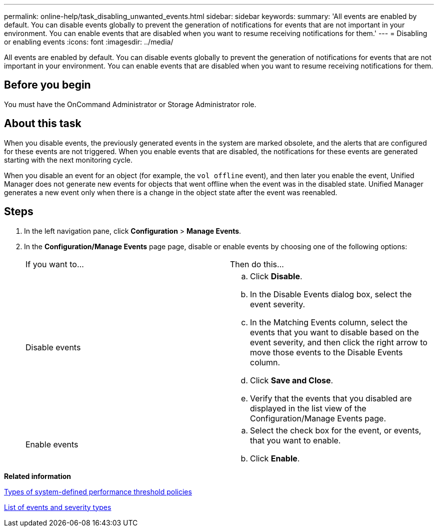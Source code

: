 ---
permalink: online-help/task_disabling_unwanted_events.html
sidebar: sidebar
keywords: 
summary: 'All events are enabled by default. You can disable events globally to prevent the generation of notifications for events that are not important in your environment. You can enable events that are disabled when you want to resume receiving notifications for them.'
---
= Disabling or enabling events
:icons: font
:imagesdir: ../media/

[.lead]
All events are enabled by default. You can disable events globally to prevent the generation of notifications for events that are not important in your environment. You can enable events that are disabled when you want to resume receiving notifications for them.

== Before you begin

You must have the OnCommand Administrator or Storage Administrator role.

== About this task

When you disable events, the previously generated events in the system are marked obsolete, and the alerts that are configured for these events are not triggered. When you enable events that are disabled, the notifications for these events are generated starting with the next monitoring cycle.

When you disable an event for an object (for example, the `vol offline` event), and then later you enable the event, Unified Manager does not generate new events for objects that went offline when the event was in the disabled state. Unified Manager generates a new event only when there is a change in the object state after the event was reenabled.

== Steps

. In the left navigation pane, click *Configuration* > *Manage Events*.
. In the *Configuration/Manage Events* page page, disable or enable events by choosing one of the following options:
+
|===
| If you want to...| Then do this...
a|
Disable events
a|

 .. Click *Disable*.
 .. In the Disable Events dialog box, select the event severity.
 .. In the Matching Events column, select the events that you want to disable based on the event severity, and then click the right arrow to move those events to the Disable Events column.
 .. Click *Save and Close*.
 .. Verify that the events that you disabled are displayed in the list view of the Configuration/Manage Events page.

a|
Enable events
a|

 .. Select the check box for the event, or events, that you want to enable.
 .. Click *Enable*.

+
|===

*Related information*

xref:reference_types_of_system_defined_performance_threshold_policies.adoc[Types of system-defined performance threshold policies]

xref:reference_list_of_events_and_severity_types.adoc[List of events and severity types]
